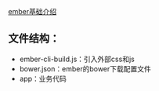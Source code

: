 [[https://www.twilio.com/blog/2015/08/getting-started-with-ember-js-2-0-using-ember-cli.html][ember基础介绍]]

** 文件结构：
- ember-cli-build.js：引入外部css和js
- bower.json：ember的bower下载配置文件
- app：业务代码





